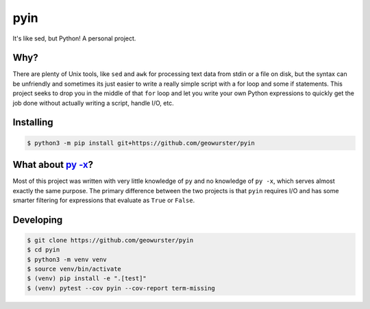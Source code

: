 ====
pyin
====

It's like sed, but Python! A personal project.


Why?
====

There are plenty of Unix tools, like ``sed`` and ``awk`` for processing text
data from stdin or a file on disk, but the syntax can be unfriendly and
sometimes its just easier to write a really simple script with a for loop
and some if statements.  This project seeks to drop you in the middle of that
``for`` loop and let you write your own Python expressions to quickly get the
job done without actually writing a script, handle I/O, etc.


Installing
==========

.. code-block:: console

    $ python3 -m pip install git+https://github.com/geowurster/pyin


What about `py -x <https://github.com/Russell91/pythonpy>`_?
============================================================

Most of this project was written with very little knowledge of ``py`` and no
knowledge of ``py -x``, which serves almost exactly the same purpose.  The
primary difference between the two projects is that ``pyin`` requires I/O and
has some smarter filtering for expressions that evaluate as ``True`` or
``False``.


Developing
==========

.. code-block:: console

    $ git clone https://github.com/geowurster/pyin
    $ cd pyin
    $ python3 -m venv venv
    $ source venv/bin/activate
    $ (venv) pip install -e ".[test]"
    $ (venv) pytest --cov pyin --cov-report term-missing
